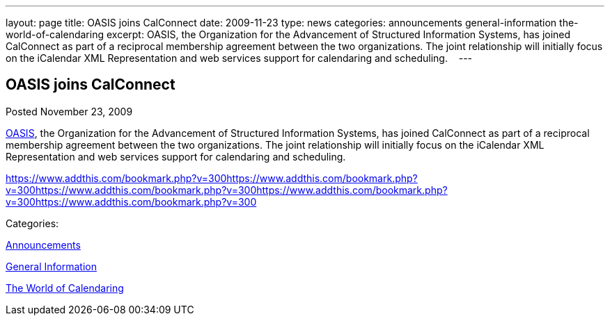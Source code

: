 ---
layout: page
title: OASIS joins CalConnect
date: 2009-11-23
type: news
categories: announcements general-information the-world-of-calendaring
excerpt: OASIS, the Organization for the Advancement of Structured Information Systems, has joined CalConnect as part of a reciprocal membership agreement between the two organizations. The joint relationship will initially focus on the iCalendar XML Representation and web services support for calendaring and scheduling.   
---

== OASIS joins CalConnect

[[node-318]]
Posted November 23, 2009 

http://www.oasis-open.org[OASIS], the Organization for the Advancement of Structured Information Systems, has joined CalConnect as part of a reciprocal membership agreement between the two organizations. The joint relationship will initially focus on the iCalendar XML Representation and web services support for calendaring and scheduling. &nbsp;&nbsp;

https://www.addthis.com/bookmark.php?v=300https://www.addthis.com/bookmark.php?v=300https://www.addthis.com/bookmark.php?v=300https://www.addthis.com/bookmark.php?v=300https://www.addthis.com/bookmark.php?v=300

Categories:&nbsp;

link:/news/announcements[Announcements]

link:/news/general-information[General Information]

link:/news/the-world-of-calendaring[The World of Calendaring]

